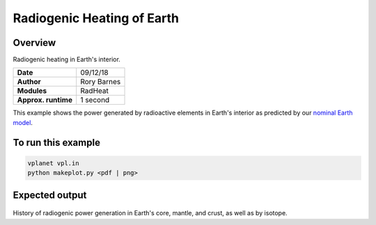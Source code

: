 Radiogenic Heating of Earth
==========

Overview
--------

Radiogenic heating in Earth's interior.

===================   ============
**Date**              09/12/18
**Author**            Rory Barnes
**Modules**           RadHeat
**Approx. runtime**   1 second
===================   ============

This example shows the power generated by radioactive elements in Earth's interior as predicted by our `nominal Earth model <../EarthInterior>`_.


To run this example
-------------------

.. code-block:: bash

   vplanet vpl.in
   python makeplot.py <pdf | png>


Expected output
---------------

.. figure:: RadHeat.png
   :width: 600px
   :align: center

History of radiogenic power generation in Earth's core, mantle, and crust, as well as by isotope.
